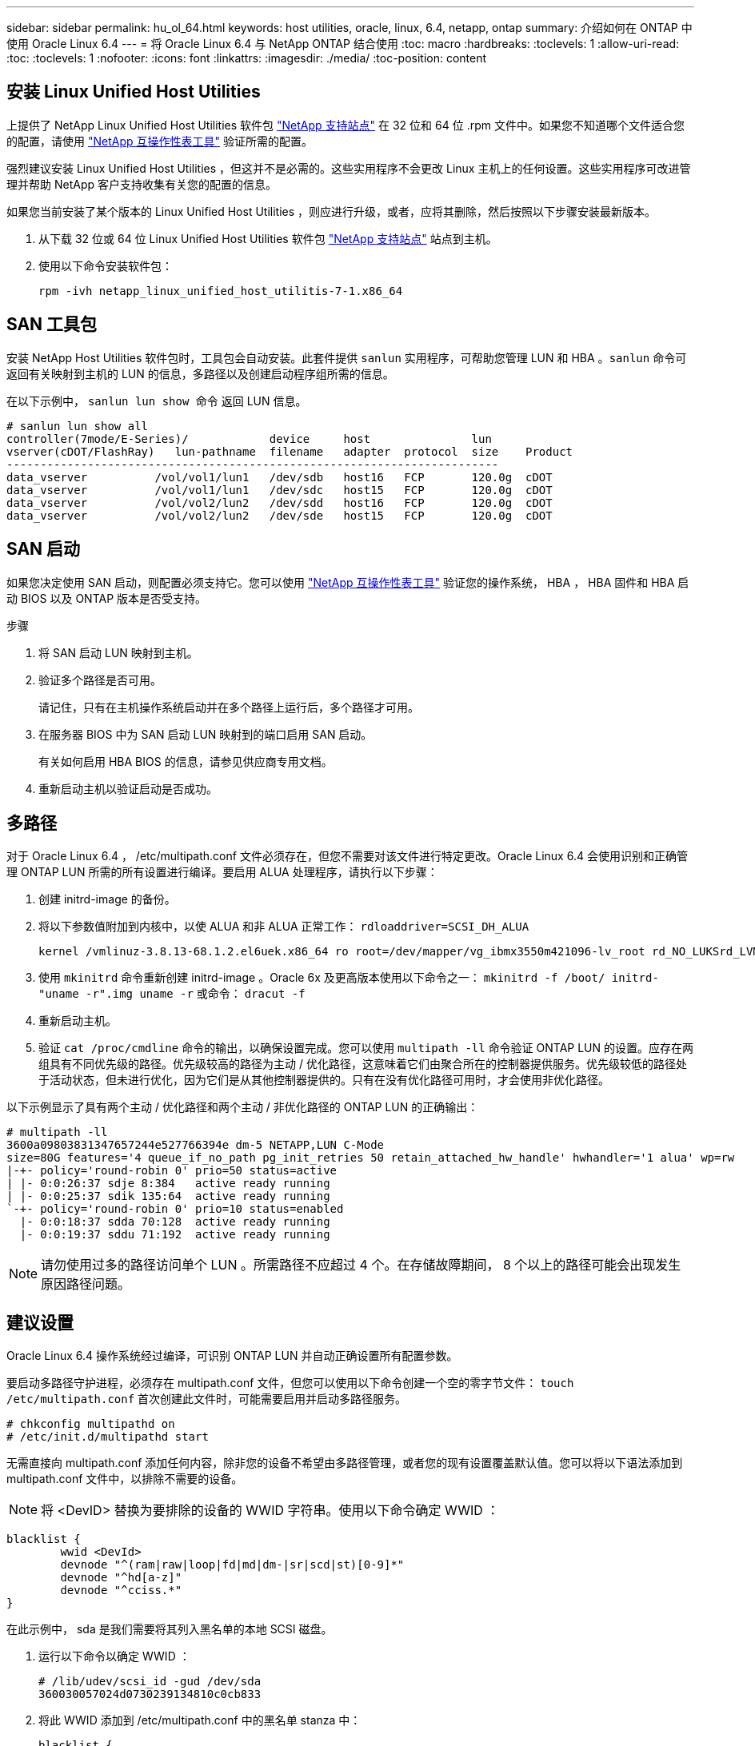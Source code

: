 ---
sidebar: sidebar 
permalink: hu_ol_64.html 
keywords: host utilities, oracle, linux, 6.4, netapp, ontap 
summary: 介绍如何在 ONTAP 中使用 Oracle Linux 6.4 
---
= 将 Oracle Linux 6.4 与 NetApp ONTAP 结合使用
:toc: macro
:hardbreaks:
:toclevels: 1
:allow-uri-read: 
:toc: 
:toclevels: 1
:nofooter: 
:icons: font
:linkattrs: 
:imagesdir: ./media/
:toc-position: content




== 安装 Linux Unified Host Utilities

上提供了 NetApp Linux Unified Host Utilities 软件包 link:https://mysupport.netapp.com/NOW/cgi-bin/software/?product=Host+Utilities+-+SAN&platform=Linux["NetApp 支持站点"^] 在 32 位和 64 位 .rpm 文件中。如果您不知道哪个文件适合您的配置，请使用 link:https://mysupport.netapp.com/matrix/#welcome["NetApp 互操作性表工具"^] 验证所需的配置。

强烈建议安装 Linux Unified Host Utilities ，但这并不是必需的。这些实用程序不会更改 Linux 主机上的任何设置。这些实用程序可改进管理并帮助 NetApp 客户支持收集有关您的配置的信息。

如果您当前安装了某个版本的 Linux Unified Host Utilities ，则应进行升级，或者，应将其删除，然后按照以下步骤安装最新版本。

. 从下载 32 位或 64 位 Linux Unified Host Utilities 软件包 link:https://mysupport.netapp.com/NOW/cgi-bin/software/?product=Host+Utilities+-+SAN&platform=Linux["NetApp 支持站点"^] 站点到主机。
. 使用以下命令安装软件包：
+
`rpm -ivh netapp_linux_unified_host_utilitis-7-1.x86_64`





== SAN 工具包

安装 NetApp Host Utilities 软件包时，工具包会自动安装。此套件提供 `sanlun` 实用程序，可帮助您管理 LUN 和 HBA 。`sanlun` 命令可返回有关映射到主机的 LUN 的信息，多路径以及创建启动程序组所需的信息。

在以下示例中， `sanlun lun show 命令` 返回 LUN 信息。

[listing]
----
# sanlun lun show all
controller(7mode/E-Series)/            device     host               lun
vserver(cDOT/FlashRay)   lun-pathname  filename   adapter  protocol  size    Product
-------------------------------------------------------------------------
data_vserver          /vol/vol1/lun1   /dev/sdb   host16   FCP       120.0g  cDOT
data_vserver          /vol/vol1/lun1   /dev/sdc   host15   FCP       120.0g  cDOT
data_vserver          /vol/vol2/lun2   /dev/sdd   host16   FCP       120.0g  cDOT
data_vserver          /vol/vol2/lun2   /dev/sde   host15   FCP       120.0g  cDOT
----


== SAN 启动

如果您决定使用 SAN 启动，则配置必须支持它。您可以使用 https://mysupport.netapp.com/matrix/imt.jsp?components=65623;64703;&solution=1&isHWU&src=IMT["NetApp 互操作性表工具"^] 验证您的操作系统， HBA ， HBA 固件和 HBA 启动 BIOS 以及 ONTAP 版本是否受支持。

.步骤
. 将 SAN 启动 LUN 映射到主机。
. 验证多个路径是否可用。
+
请记住，只有在主机操作系统启动并在多个路径上运行后，多个路径才可用。

. 在服务器 BIOS 中为 SAN 启动 LUN 映射到的端口启用 SAN 启动。
+
有关如何启用 HBA BIOS 的信息，请参见供应商专用文档。

. 重新启动主机以验证启动是否成功。




== 多路径

对于 Oracle Linux 6.4 ， /etc/multipath.conf 文件必须存在，但您不需要对该文件进行特定更改。Oracle Linux 6.4 会使用识别和正确管理 ONTAP LUN 所需的所有设置进行编译。要启用 ALUA 处理程序，请执行以下步骤：

. 创建 initrd-image 的备份。
. 将以下参数值附加到内核中，以使 ALUA 和非 ALUA 正常工作： `rdloaddriver=SCSI_DH_ALUA`
+
....
kernel /vmlinuz-3.8.13-68.1.2.el6uek.x86_64 ro root=/dev/mapper/vg_ibmx3550m421096-lv_root rd_NO_LUKSrd_LVM_LV=vg_ibmx3550m421096/lv_root LANG=en_US.UTF-8 rd_NO_MDSYSFONT=latarcyrheb-sun16 crashkernel=256M KEYBOARDTYPE=pc KEYTABLE=us rd_LVM_LV=vg_ibmx3550m421096/lv_swap rd_NO_DM rhgb quiet rdloaddriver=scsi_dh_alua
....
. 使用 `mkinitrd` 命令重新创建 initrd-image 。Oracle 6x 及更高版本使用以下命令之一： `mkinitrd -f /boot/ initrd-"uname -r".img uname -r` 或命令： `dracut -f`
. 重新启动主机。
. 验证 `cat /proc/cmdline` 命令的输出，以确保设置完成。您可以使用 `multipath -ll` 命令验证 ONTAP LUN 的设置。应存在两组具有不同优先级的路径。优先级较高的路径为主动 / 优化路径，这意味着它们由聚合所在的控制器提供服务。优先级较低的路径处于活动状态，但未进行优化，因为它们是从其他控制器提供的。只有在没有优化路径可用时，才会使用非优化路径。


以下示例显示了具有两个主动 / 优化路径和两个主动 / 非优化路径的 ONTAP LUN 的正确输出：

[listing]
----
# multipath -ll
3600a09803831347657244e527766394e dm-5 NETAPP,LUN C-Mode
size=80G features='4 queue_if_no_path pg_init_retries 50 retain_attached_hw_handle' hwhandler='1 alua' wp=rw
|-+- policy='round-robin 0' prio=50 status=active
| |- 0:0:26:37 sdje 8:384   active ready running
| |- 0:0:25:37 sdik 135:64  active ready running
`-+- policy='round-robin 0' prio=10 status=enabled
  |- 0:0:18:37 sdda 70:128  active ready running
  |- 0:0:19:37 sddu 71:192  active ready running
----

NOTE: 请勿使用过多的路径访问单个 LUN 。所需路径不应超过 4 个。在存储故障期间， 8 个以上的路径可能会出现发生原因路径问题。



== 建议设置

Oracle Linux 6.4 操作系统经过编译，可识别 ONTAP LUN 并自动正确设置所有配置参数。

要启动多路径守护进程，必须存在 multipath.conf 文件，但您可以使用以下命令创建一个空的零字节文件： `touch /etc/multipath.conf` 首次创建此文件时，可能需要启用并启动多路径服务。

[listing]
----
# chkconfig multipathd on
# /etc/init.d/multipathd start
----
无需直接向 multipath.conf 添加任何内容，除非您的设备不希望由多路径管理，或者您的现有设置覆盖默认值。您可以将以下语法添加到 multipath.conf 文件中，以排除不需要的设备。


NOTE: 将 <DevID> 替换为要排除的设备的 WWID 字符串。使用以下命令确定 WWID ：

....
blacklist {
        wwid <DevId>
        devnode "^(ram|raw|loop|fd|md|dm-|sr|scd|st)[0-9]*"
        devnode "^hd[a-z]"
        devnode "^cciss.*"
}
....
在此示例中， sda 是我们需要将其列入黑名单的本地 SCSI 磁盘。

. 运行以下命令以确定 WWID ：
+
....
# /lib/udev/scsi_id -gud /dev/sda
360030057024d0730239134810c0cb833
....
. 将此 WWID 添加到 /etc/multipath.conf 中的黑名单 stanza 中：
+
....
blacklist {
     wwid   360030057024d0730239134810c0cb833
     devnode "^(ram|raw|loop|fd|md|dm-|sr|scd|st)[0-9]*"
     devnode "^hd[a-z]"
     devnode "^cciss.*"
}
....


您应始终检查 ` /etc/multipath.conf` 文件中的原有设置，尤其是默认部分中的原有设置，这些设置可能会覆盖默认设置。下表显示了 ONTAP LUN 的严重 `multipathd` 参数以及所需值。如果某个主机已从其他供应商连接到 LUN ，并且这些参数中的任何一个被覆盖，则需要在 `multipath.conf` 中稍后使用 stantzas 进行更正，该 stantzas 专门应用于 ONTAP LUN 。如果不执行此操作， ONTAP LUN 可能无法按预期工作。只有在与 NetApp 和 / 或操作系统供应商协商后，才应覆盖这些默认值，并且只有在完全了解影响的情况下才应覆盖这些默认值。

[cols="2*"]
|===
| 参数 | 正在设置 ... 


| detect_prio | 是的。 


| dev_los_TMO | " 无限 " 


| 故障恢复 | 即时 


| fast_io_fail_sMO | 5. 


| features | "3 queue_if_no_path pG_init_retries 50" 


| flush_on_last_del | 是的。 


| 硬件处理程序 | 0 


| no_path_retry | 队列 


| path_checker | "TUR" 


| path_grouping_policy | "Group_by-prio" 


| path_selector | " 循环 0" 


| Polling interval | 5. 


| PRIO | ONTAP 


| 产品 | lun.* 


| Retain Attached Hw_handler | 是的。 


| rr_weight | " 统一 " 


| user_friendly_names | 否 


| 供应商 | NetApp 
|===
以下示例显示了如何更正被覆盖的默认值。在这种情况下， `multipath.conf` 文件会为 `path_checker` 和 `detect_prio` 定义与 ONTAP LUN 不兼容的值。如果由于其他 SAN 阵列仍连接到主机而无法删除这些参数，则可以专门针对具有设备实例的 ONTAP LUN 更正这些参数。

[listing]
----
defaults {
 path_checker readsector0
 detect_prio no
 }
devices {
 device {
 vendor "NETAPP "
 product "LUN.*"
 path_checker tur
 detect_prio yes
 }
}
----

NOTE: 要配置 Oracle Linux 6.4 RedHat Enterprise Kernel （ RHCK ），请使用 link:hu_rhel_64.html#recommended-settings["建议设置"] 适用于 Red Hat Enterprise Linux （ RHEL ） 6.4 。



== 已知问题和限制

[cols="4*"]
|===
| NetApp 错误 ID | 标题 | Description | Bugzilla ID 


| link:https://mysupport.netapp.com/NOW/cgi-bin/bol?Type=Detail&Display=713555["713555"^] | 对于接管 / 交还和重新启动等控制器故障，使用 UEK2 的 OL6.4 和 OL5.9 会显示 QLogic 适配器重置 | 如果发生控制器故障（例如接管，交还和重新启动），则在使用 UEK2 的 OL6.4 主机（ kernel-UEK-2.6.39-400.17.1.el6uek ）或使用 UEK2 的 OL5.9 主机（ kernel-UEK-2.6.39 400.17.1.el5uek ）上会显示 QLogic 适配器重置。这些重置是间歇性的。发生这些适配器重置时，可能会发生长时间的 I/O 中断（有时超过 10 分钟），直到适配器重置成功且路径状态由 dm-multipath 更新为止。在 /var/log/messages 中，如果遇到此错误，则会显示类似于以下内容的消息： kernel ： qla2xxx [0000 ： 11 ： 00.0]-8018 ： 0 ： adapter reset issued nexus=0 ： 2 ： 13 。这一点在内核版本中可见：在 OL6.4 上： kernel-UEK-2.6.39-400.171.el6uek 在 OL5.9 上： kernel-UEK-2.6.39-400.171.el5uek | link:https://bugzilla.oracle.com/bugzilla/show_bug.cgi?id=13999["13999"^] 


| link:htthttps://mysupport.netapp.com/NOW/cgi-bin/bol?Type=Detail&Display=715217["715217"^] | 使用 UEK2 的 OL6.4 或 OL5.9 主机上的路径恢复延迟可能会导致控制器或网络结构故障的 I/O 恢复延迟 | 在使用 UEK2 内核的 Oracle Linux 6.4 或 Oracle Linux 5.9 主机上，如果 I/O 发生控制器故障（存储故障转移或交还，重新启动等）或网络结构故障（ FC 端口禁用或启用），则 DM-Multipath 的路径恢复需要很长时间（ 4 分钟）。到 10 分钟）。有时，在将路径恢复到活动状态期间，还会出现以下 lpfc 驱动程序错误：内核： SD 0 ： 0 ： 8 ： 3 ： [SDLT] 结果： hostbyte=did_error driverbyte=driver_OK 由于故障事件期间路径恢复延迟， I/O 恢复也会延迟。OL 6.4 版本： device-mapper-1.02.7-9.el6 device-mapper-multipath-0.4.9-64.0.1.el6 kernel-UEK-2.6.39-400.171.el6uek OL 5.9 版本： device-mapper-1.02.7-9.el5 device-mapper-3.9-64.9.4.0.9.-64.1.elek-kernel5-17.1.5uele.5.17.1 | link:https://bugzilla.oracle.com/bugzilla/show_bug.cgi?id=14001["14001"^] 


| link:https://mysupport.netapp.com/NOW/cgi-bin/bol?Type=Detail&Display=709911["709911"^] | 存储故障后，使用 UEK2 内核的 OL6.4 和 OL5.9 iSCSI 上的 DM 多路径需要很长时间才能更新 LUN 路径状态 | 在运行 Oracle Linux 6 Update4 和 Oracle Linux 5 Update9 iSCSI 以及 Unbreakable Enterprise Kernel Release 2 （ UEK2 ）的系统上，在存储故障事件期间出现问题，其中 DM Multipath （ DMMP ）需要大约 15 分钟来更新设备映射程序（ DM ）设备（ LUN ）的路径状态。如果在此时间间隔内运行 "multipath -ll" 命令，则该 DM 设备（ LUN ）的路径状态将显示为 "Failed ready Runing" 。路径状态最终更新为 "active ready running" 。 以下版本会显示此问题描述： Oracle Linux 6 Update 4 ： UEK2 内核： 2.6.39-400.17.1.el6uek.x86_64 多路径： device-mapper-multipath-0.4.0.9-64.1.el6.x86_64 iSCSI ： iscsi-initiator-utils-6.2.0.873-2.0.el6.1.el6.0.9_1.vmf_1.640.5-iscsi_4.0.5-1.vmf_1.vmfs.0.5-1.iscsi-8.0.5-1.vmfs.0.5-1.vmfs.0.5-iscsi ： iscsi ： iscsi ： iscsi-utils-6.0.873-utils-us-8.0.8-8.0.8-4.0.5-1.vmfs.0.5-1.vmfs.0.5-1.vmfs.0.5-1.vmfs.0.5-1.vmfs.0.5-1.vmfs.0.5-1. | link:http://bugzilla.oracle.com/bugzilla/show_bug.cgi?id=13984["13984"^] 


| link:https://mysupport.netapp.com/NOW/cgi-bin/bol?Type=Detail&Display=739909["739909"^] | 使用 UEK2 的 OL6.x 和 OL5.x 主机出现 FC 故障后， dm-multipath 设备上的 SG_IO ioctl 系统调用失败 | 在使用 UEK2 内核的 Oracle Linux 6.x 主机和使用 UEK2 内核的 Oracle Linux 5.x 主机上出现问题。多路径设备上的 SG_* 命令在发生网络结构故障后失败，并显示 EAGAin 错误代码（ errno ），从而使活动路径组中的所有路径都关闭。只有在多路径设备未发生 I/O 时，才会出现此问题。以下是示例： # sg_inq -v /dev/mapper/3600a098041764937303f436c75324370 查询数据库： 12 00 00 24 00 ioctl （ SG_IO v3 ）失败，并显示 OS_err （ errno ） = 11 查询：传递操作系统错误：资源暂时不可用 HDIO_get_ioctl 身份失败： 资源暂时不可用 [11] /dev/mapper/3600a098041764937303f436c75324370 # 上的 SCSI 查询和提取 ATA 信息失败。发生此问题的原因是，在 ioctl（ ）调用期间，如果 DM-Multipath 设备上没有发生 I/O ，则无法激活路径组切换到其他活动组。在以下版本的 kernel-Uek 和 device-mapper-multipath 软件包中发现了此问题： OL6.4 版本： kernel-UEK-2.6.39-400.171.el6uek device-mapper-multipath-0.4.9.-64.1.el6 OL5.9 版本： kernel-UEK-2.6.39-400.17.1.el5uek-device-4.0.5-1.el6 多路径映射程序 | link:https://bugzilla.oracle.com/bugzilla/show_bug.cgi?id=14082["14082"^] 
|===

NOTE: 有关 Oracle Linux （ Red Hat 兼容内核）的已知问题，请参见 link:hu_rhel_64.html#known-problems-and-limitations["已知问题"] 适用于 Red Hat Enterprise Linux （ RHEL ） 6.4 。



== 发行说明



=== ASM 镜像

ASM镜像可能需要更改Linux多路径设置、以使ASM能够识别问题并切换到备用故障组。ONTAP 上的大多数 ASM 配置都使用外部冗余，这意味着数据保护由外部阵列提供，并且 ASM 不会镜像数据。某些站点使用正常冗余的 ASM 来提供双向镜像，通常在不同站点之间进行镜像。请参见 link:https://www.netapp.com/us/media/tr-3633.pdf["基于 ONTAP 的 Oracle 数据库"^] 了解更多信息。
